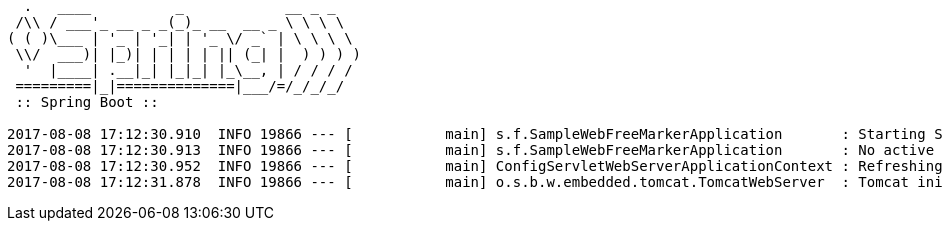 [source,options="nowrap"]
----
  .   ____          _            __ _ _
 /\\ / ___'_ __ _ _(_)_ __  __ _ \ \ \ \
( ( )\___ | '_ | '_| | '_ \/ _` | \ \ \ \
 \\/  ___)| |_)| | | | | || (_| |  ) ) ) )
  '  |____| .__|_| |_|_| |_\__, | / / / /
 =========|_|==============|___/=/_/_/_/
 :: Spring Boot ::

2017-08-08 17:12:30.910  INFO 19866 --- [           main] s.f.SampleWebFreeMarkerApplication       : Starting SampleWebFreeMarkerApplication on host.local with PID 19866
2017-08-08 17:12:30.913  INFO 19866 --- [           main] s.f.SampleWebFreeMarkerApplication       : No active profile set, falling back to default profiles: default
2017-08-08 17:12:30.952  INFO 19866 --- [           main] ConfigServletWebServerApplicationContext : Refreshing org.springframework.boot.web.servlet.context.AnnotationConfigServletWebServerApplicationContext@76b10754: startup date [Tue Aug 08 17:12:30 BST 2017]; root of context hierarchy
2017-08-08 17:12:31.878  INFO 19866 --- [           main] o.s.b.w.embedded.tomcat.TomcatWebServer  : Tomcat initialized with port(
----
